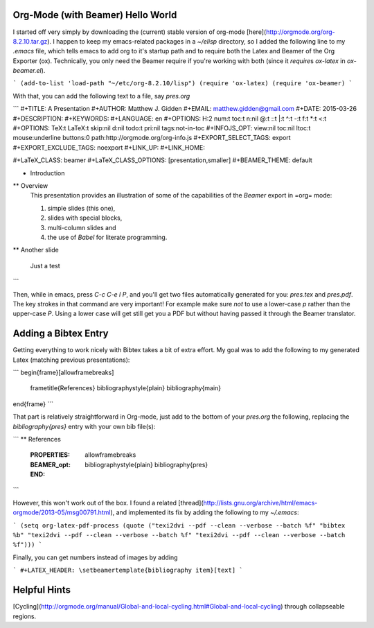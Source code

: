 Org-Mode (with Beamer) Hello World
-------------------------------------------

I started off very simply by downloading the (current) stable version of
org-mode [here](http://orgmode.org/org-8.2.10.tar.gz). I happen to keep my
emacs-related packages in a `~/elisp` directory, so I added the following line
to my `.emacs` file, which tells emacs to add org to it's startup path and to
require both the Latex and Beamer of the Org Exporter (ox). Technically, you
only need the Beamer require if you're working with both (since it `require`\s
`ox-latex` in `ox-beamer.el`).

```
(add-to-list 'load-path "~/etc/org-8.2.10/lisp")
(require 'ox-latex)
(require 'ox-beamer)
```

With that, you can add the following text to a file, say `pres.org`

```
#+TITLE:     A Presentation
#+AUTHOR:    Matthew J. Gidden
#+EMAIL:     matthew.gidden@gmail.com
#+DATE:      2015-03-26
#+DESCRIPTION: 
#+KEYWORDS: 
#+LANGUAGE:  en
#+OPTIONS:   H:2 num:t toc:t \n:nil @:t ::t |:t ^:t -:t f:t *:t <:t
#+OPTIONS:   TeX:t LaTeX:t skip:nil d:nil todo:t pri:nil tags:not-in-toc
#+INFOJS_OPT: view:nil toc:nil ltoc:t mouse:underline buttons:0 path:http://orgmode.org/org-info.js
#+EXPORT_SELECT_TAGS: export
#+EXPORT_EXCLUDE_TAGS: noexport
#+LINK_UP:   
#+LINK_HOME:

#+LaTeX_CLASS: beamer
#+LaTeX_CLASS_OPTIONS: [presentation,smaller]
#+BEAMER_THEME: default

* Introduction

** Overview
   This presentation provides an illustration of some of the capabilities of the *Beamer* export in =org= mode:

   1. simple slides (this one),
   2. slides with special blocks,
   3. multi-column slides and
   4. the use of *Babel* for literate programming.

** Another slide

   Just a test
```

Then, while in emacs, press `C-c C-e l P`, and you'll get two files
automatically generated for you: `pres.tex` and `pres.pdf`. The key strokes in
that command are very important! For example make sure *not* to use a lower-case
`p` rather than the upper-case `P`. Using a lower case will get still get you a
PDF but without having passed it through the Beamer translator.

Adding a Bibtex Entry
-----------------------

Getting everything to work nicely with Bibtex takes a bit of extra effort. My
goal was to add the following to my generated Latex (matching previous
presentations):

```
\begin{frame}[allowframebreaks]
  \frametitle{References}
  \bibliographystyle{plain}
  \bibliography{main}
\end{frame}
```

That part is relatively straightforward in Org-mode, just add to the bottom of
your `pres.org` the following, replacing the `\bibliography{pres}` entry with
your own bib file(s):

```
** References
  :PROPERTIES:
  :BEAMER_opt: allowframebreaks
  :END:
   \bibliographystyle{plain}
   \bibliography{pres}
```

However, this won't work out of the box. I found a related
[thread](http://lists.gnu.org/archive/html/emacs-orgmode/2013-05/msg00791.html),
and implemented its fix by adding the following to my `~/.emacs`:

```
(setq org-latex-pdf-process (quote ("texi2dvi --pdf --clean --verbose
--batch %f" "bibtex %b" "texi2dvi --pdf --clean --verbose --batch %f"
"texi2dvi --pdf --clean --verbose --batch %f")))
```

Finally, you can get numbers instead of images by adding

```
#+LATEX_HEADER: \setbeamertemplate{bibliography item}[text]
```

Helpful Hints
--------------

[Cycling](http://orgmode.org/manual/Global-and-local-cycling.html#Global-and-local-cycling) through collapseable regions.